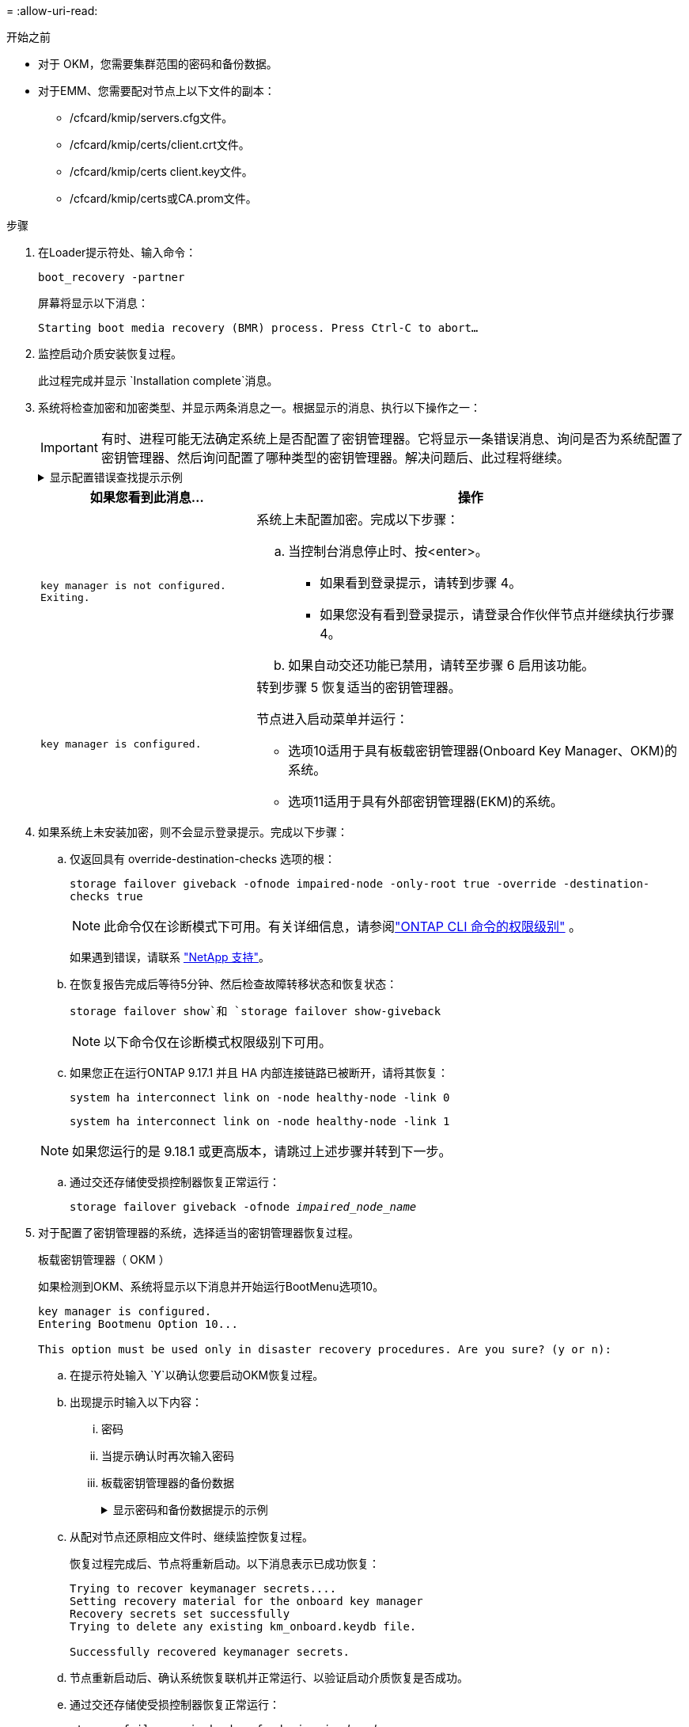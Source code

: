 = 
:allow-uri-read: 


.开始之前
* 对于 OKM，您需要集群范围的密码和备份数据。
* 对于EMM、您需要配对节点上以下文件的副本：
+
** /cfcard/kmip/servers.cfg文件。
** /cfcard/kmip/certs/client.crt文件。
** /cfcard/kmip/certs client.key文件。
** /cfcard/kmip/certs或CA.prom文件。




.步骤
. 在Loader提示符处、输入命令：
+
`boot_recovery -partner`

+
屏幕将显示以下消息：

+
`Starting boot media recovery (BMR) process. Press Ctrl-C to abort…`

. 监控启动介质安装恢复过程。
+
此过程完成并显示 `Installation complete`消息。

. 系统将检查加密和加密类型、并显示两条消息之一。根据显示的消息、执行以下操作之一：
+

IMPORTANT: 有时、进程可能无法确定系统上是否配置了密钥管理器。它将显示一条错误消息、询问是否为系统配置了密钥管理器、然后询问配置了哪种类型的密钥管理器。解决问题后、此过程将继续。

+
.显示配置错误查找提示示例
[%collapsible]
====
....
Error when fetching key manager config from partner ${partner_ip}: ${status}

Has key manager been configured on this system

Is the key manager onboard

....
====
+
[cols="1,2"]
|===
| 如果您看到此消息... | 操作 


 a| 
`key manager is not configured. Exiting.`
 a| 
系统上未配置加密。完成以下步骤：

.. 当控制台消息停止时、按<enter>。
+
*** 如果看到登录提示，请转到步骤 4。
*** 如果您没有看到登录提示，请登录合作伙伴节点并继续执行步骤 4。


.. 如果自动交还功能已禁用，请转至步骤 6 启用该功能。




 a| 
`key manager is configured.`
 a| 
转到步骤 5 恢复适当的密钥管理器。

节点进入启动菜单并运行：

** 选项10适用于具有板载密钥管理器(Onboard Key Manager、OKM)的系统。
** 选项11适用于具有外部密钥管理器(EKM)的系统。


|===
. 如果系统上未安装加密，则不会显示登录提示。完成以下步骤：
+
.. 仅返回具有 override-destination-checks 选项的根：
+
`storage failover giveback -ofnode impaired-node -only-root true -override -destination-checks true`

+

NOTE: 此命令仅在诊断模式下可用。有关详细信息，请参阅link:https://docs.netapp.com/us-en/ontap/system-admin/administrative-privilege-levels-concept.html["ONTAP CLI 命令的权限级别"^] 。

+
如果遇到错误，请联系 https://support.netapp.com["NetApp 支持"]。

.. 在恢复报告完成后等待5分钟、然后检查故障转移状态和恢复状态：
+
`storage failover show`和 `storage failover show-giveback`

+

NOTE: 以下命令仅在诊断模式权限级别下可用。

.. 如果您正在运行ONTAP 9.17.1 并且 HA 内部连接链路已被断开，请将其恢复：
+
`system ha interconnect link on -node healthy-node -link 0`

+
`system ha interconnect link on -node healthy-node -link 1`

+

NOTE: 如果您运行的是 9.18.1 或更高版本，请跳过上述步骤并转到下一步。

.. 通过交还存储使受损控制器恢复正常运行：
+
`storage failover giveback -ofnode _impaired_node_name_`



. 对于配置了密钥管理器的系统，选择适当的密钥管理器恢复过程。
+
[role="tabbed-block"]
====
.板载密钥管理器（ OKM ）
--
如果检测到OKM、系统将显示以下消息并开始运行BootMenu选项10。

....
key manager is configured.
Entering Bootmenu Option 10...

This option must be used only in disaster recovery procedures. Are you sure? (y or n):
....
.. 在提示符处输入 `Y`以确认您要启动OKM恢复过程。
.. 出现提示时输入以下内容：
+
... 密码
... 当提示确认时再次输入密码
... 板载密钥管理器的备份数据
+
.显示密码和备份数据提示的示例
[%collapsible]
=====
....
Enter the passphrase for onboard key management:
-----BEGIN PASSPHRASE-----
<passphrase_value>
-----END PASSPHRASE-----
Enter the passphrase again to confirm:
-----BEGIN PASSPHRASE-----
<passphrase_value>
-----END PASSPHRASE-----
Enter the backup data:
-----BEGIN BACKUP-----
<passphrase_value>
-----END ACKUP-----
....
=====


.. 从配对节点还原相应文件时、继续监控恢复过程。
+
恢复过程完成后、节点将重新启动。以下消息表示已成功恢复：

+
....
Trying to recover keymanager secrets....
Setting recovery material for the onboard key manager
Recovery secrets set successfully
Trying to delete any existing km_onboard.keydb file.

Successfully recovered keymanager secrets.
....
.. 节点重新启动后、确认系统恢复联机并正常运行、以验证启动介质恢复是否成功。
.. 通过交还存储使受损控制器恢复正常运行：
+
`storage failover giveback -ofnode _impaired_node_name_`

+
... 如果 HA 互连链路已断开，请将其恢复以恢复自动交还：
+
`system ha interconnect link on -node healthy-node -link 0`

+
`system ha interconnect link on -node healthy-node -link 1`



.. 在配对节点完全启动并提供数据后、在整个集群中同步OKM密钥。
+
`security key-manager onboard sync`



--
.外部密钥管理器（ EKM ）
--
如果检测到EMM、系统将显示以下消息并开始运行BootMenu选项11。

....
key manager is configured.
Entering Bootmenu Option 11...
....
.. 根据密钥是否已成功还原、执行以下操作之一：
+
*** 如果你看到 `kmip2_client: Successfully imported the keys from external key server: xxx.xxx.xxx.xxx:5696`在输出中，EKM 配置已成功恢复。
+
该过程尝试从伙伴节点恢复适当的文件并重新启动该节点。转至步骤 d。

*** 如果密钥未成功恢复，系统将停止并指示无法恢复密钥。显示错误和警告消息。您必须重新运行恢复过程：
+
`boot_recovery -partner`

+
.显示密钥恢复错误和警告消息的示例
[%collapsible]
=====
....

ERROR: kmip_init: halting this system with encrypted mroot...
WARNING: kmip_init: authentication keys might not be available.
********************************************************
*                 A T T E N T I O N                    *
*                                                      *
*       System cannot connect to key managers.         *
*                                                      *
********************************************************
ERROR: kmip_init: halting this system with encrypted mroot...
.
Terminated

Uptime: 11m32s
System halting...

LOADER-B>
....
=====


.. 节点重新启动后、通过确认系统恢复联机并正常运行来验证启动介质恢复是否成功。
.. 通过交还存储使控制器恢复正常运行：
+
`storage failover giveback -ofnode _impaired_node_name_`

+
... 如果 HA 互连链路已断开，请将其恢复以恢复自动交还：
+
`system ha interconnect link on -node healthy-node -link 0`

+
`system ha interconnect link on -node healthy-node -link 1`





--
====


. 如果已禁用自动交还、请重新启用它：
+
`storage failover modify -node local auto-giveback-of true`

. 如果启用了AutoSupport、则还原自动创建案例：
+
`system node autosupport invoke -node * -type all -message MAINT=END`


